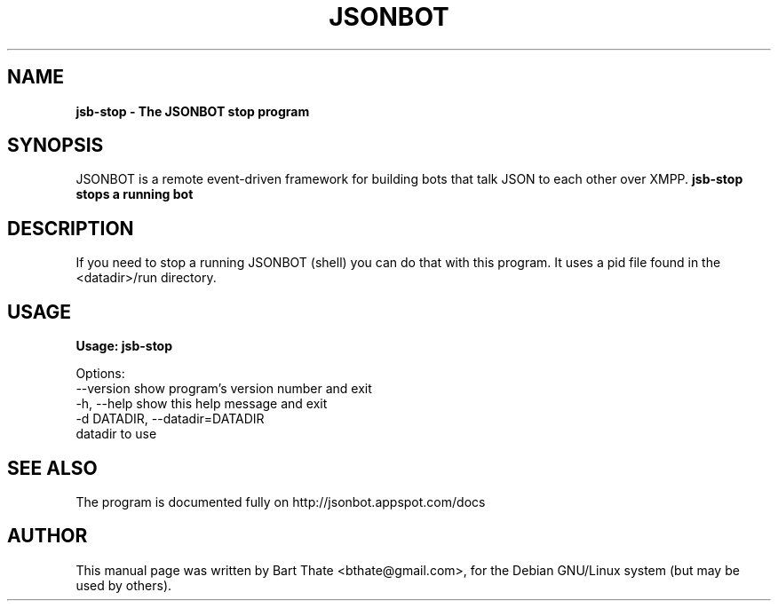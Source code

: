 .TH JSONBOT 1 "7 Nov 2010" "Debian GNU/Linux" "jsonbot manual"
.SH NAME
.B jsb-stop \- The JSONBOT stop program
.SH SYNOPSIS
JSONBOT is a remote event-driven framework for building bots that talk JSON
to each other over XMPP. 
.B jsb-stop stops a running bot
.B 
.SH "DESCRIPTION"
.P
If you need to stop a running JSONBOT (shell) you can do that with this
program. It uses a pid file found in the <datadir>/run directory.
.PP
.SH USAGE
.P
.B Usage: jsb-stop

Options:
  --version             show program's version number and exit
  -h, --help            show this help message and exit
  -d DATADIR, --datadir=DATADIR
                        datadir to use

.SH "SEE ALSO"
The program is documented fully on http://jsonbot.appspot.com/docs
.SH AUTHOR
This manual page was written by Bart Thate <bthate@gmail.com>,
for the Debian GNU/Linux system (but may be used by others).

